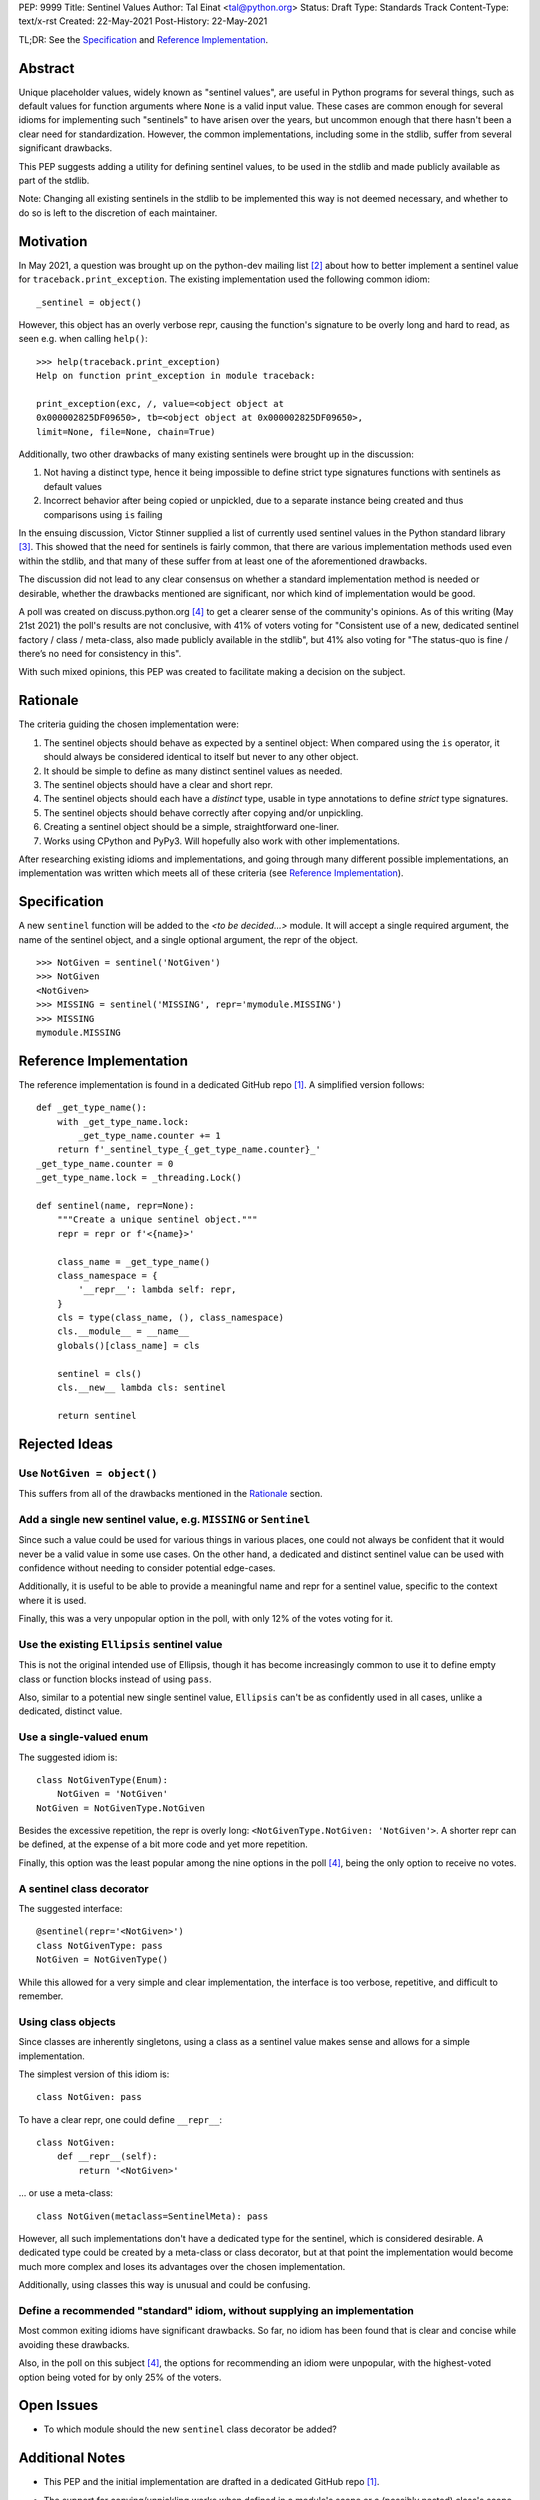PEP: 9999
Title: Sentinel Values
Author: Tal Einat <tal@python.org>
Status: Draft
Type: Standards Track
Content-Type: text/x-rst
Created: 22-May-2021
Post-History: 22-May-2021


TL;DR: See the `Specification`_ and `Reference Implementation`_.


Abstract
========

Unique placeholder values, widely known as "sentinel values", are useful in
Python programs for several things, such as default values for function
arguments where ``None`` is a valid input value.  These cases are common
enough for several idioms for implementing such "sentinels" to have arisen
over the years, but uncommon enough that there hasn't been a clear need for
standardization.  However, the common implementations, including some in the
stdlib, suffer from several significant drawbacks.

This PEP suggests adding a utility for defining sentinel values, to be used
in the stdlib and made publicly available as part of the stdlib.

Note: Changing all existing sentinels in the stdlib to be implemented this
way is not deemed necessary, and whether to do so is left to the discretion
of each maintainer.


Motivation
==========

In May 2021, a question was brought up on the python-dev mailing list
[#python-dev-thread]_ about how to better implement a sentinel value for
``traceback.print_exception``.  The existing implementation used the
following common idiom:

::

    _sentinel = object()

However, this object has an overly verbose repr, causing the function's
signature to be overly long and hard to read, as seen e.g. when calling
``help()``:

::

    >>> help(traceback.print_exception)
    Help on function print_exception in module traceback:

    print_exception(exc, /, value=<object object at
    0x000002825DF09650>, tb=<object object at 0x000002825DF09650>,
    limit=None, file=None, chain=True)

Additionally, two other drawbacks of many existing sentinels were brought up
in the discussion:

1. Not having a distinct type, hence it being impossible to define strict
   type signatures functions with sentinels as default values
2. Incorrect behavior after being copied or unpickled, due to a separate
   instance being created and thus comparisons using ``is`` failing

In the ensuing discussion, Victor Stinner supplied a list of currently used
sentinel values in the Python standard library [#list-of-sentinels-in-stdlib]_.
This showed that the need for sentinels is fairly common, that there are
various implementation methods used even within the stdlib, and that many of
these suffer from at least one of the aforementioned drawbacks.

The discussion did not lead to any clear consensus on whether a standard
implementation method is needed or desirable, whether the drawbacks mentioned
are significant, nor which kind of implementation would be good.

A poll was created on discuss.python.org [#poll]_ to get a clearer sense of the
community's opinions. As of this writing (May 21st 2021) the poll's results
are not conclusive, with 41% of voters voting for "Consistent use of a new,
dedicated sentinel factory / class / meta-class, also made publicly available
in the stdlib", but 41% also voting for "The status-quo is fine / there’s no
need for consistency in this".

With such mixed opinions, this PEP was created to facilitate making a decision
on the subject.


Rationale
=========

The criteria guiding the chosen implementation were:

1. The sentinel objects should behave as expected by a sentinel object: When
   compared using the ``is`` operator, it should always be considered identical
   to itself but never to any other object.
2. It should be simple to define as many distinct sentinel values as needed.
3. The sentinel objects should have a clear and short repr.
4. The sentinel objects should each have a *distinct* type, usable in type
   annotations to define *strict* type signatures.
5. The sentinel objects should behave correctly after copying and/or
   unpickling.
6. Creating a sentinel object should be a simple, straightforward one-liner.
7. Works using CPython and PyPy3.  Will hopefully also work with other
   implementations.

After researching existing idioms and implementations, and going through many
different possible implementations, an implementation was written which meets
all of these criteria (see `Reference Implementation`_).


Specification
=============

A new ``sentinel`` function will be added to the *<to be decided...>* module.
It will accept a single required argument, the name of the sentinel object,
and a single optional argument, the repr of the object.

::

    >>> NotGiven = sentinel('NotGiven')
    >>> NotGiven
    <NotGiven>
    >>> MISSING = sentinel('MISSING', repr='mymodule.MISSING')
    >>> MISSING
    mymodule.MISSING


Reference Implementation
========================

The reference implementation is found in a dedicated GitHub repo
[#reference-github-repo]_.  A simplified version follows::

    def _get_type_name():
        with _get_type_name.lock:
            _get_type_name.counter += 1
        return f'_sentinel_type_{_get_type_name.counter}_'
    _get_type_name.counter = 0
    _get_type_name.lock = _threading.Lock()

    def sentinel(name, repr=None):
        """Create a unique sentinel object."""
        repr = repr or f'<{name}>'

        class_name = _get_type_name()
        class_namespace = {
            '__repr__': lambda self: repr,
        }
        cls = type(class_name, (), class_namespace)
        cls.__module__ = __name__
        globals()[class_name] = cls

        sentinel = cls()
        cls.__new__ lambda cls: sentinel

        return sentinel


Rejected Ideas
==============


Use ``NotGiven = object()``
---------------------------

This suffers from all of the drawbacks mentioned in the `Rationale`_ section.


Add a single new sentinel value, e.g. ``MISSING`` or ``Sentinel``
-----------------------------------------------------------------

Since such a value could be used for various things in various places, one
could not always be confident that it would never be a valid value in some use
cases.  On the other hand, a dedicated and distinct sentinel value can be used
with confidence without needing to consider potential edge-cases.

Additionally, it is useful to be able to provide a meaningful name and repr
for a sentinel value, specific to the context where it is used.

Finally, this was a very unpopular option in the poll, with only 12% of
the votes voting for it.


Use the existing ``Ellipsis`` sentinel value
--------------------------------------------

This is not the original intended use of Ellipsis, though it has become
increasingly common to use it to define empty class or function blocks instead
of using ``pass``.

Also, similar to a potential new single sentinel value, ``Ellipsis`` can't be
as confidently used in all cases, unlike a dedicated, distinct value.


Use a single-valued enum
------------------------

The suggested idiom is:

::

    class NotGivenType(Enum):
        NotGiven = 'NotGiven'
    NotGiven = NotGivenType.NotGiven

Besides the excessive repetition, the repr is overly long:
``<NotGivenType.NotGiven: 'NotGiven'>``.  A shorter repr can be defined, at
the expense of a bit more code and yet more repetition.

Finally, this option was the least popular among the nine options in the poll
[#poll]_, being the only option to receive no votes.


A sentinel class decorator
--------------------------

The suggested interface:

::

    @sentinel(repr='<NotGiven>')
    class NotGivenType: pass
    NotGiven = NotGivenType()

While this allowed for a very simple and clear implementation, the interface
is too verbose, repetitive, and difficult to remember.


Using class objects
-------------------

Since classes are inherently singletons, using a class as a sentinel value
makes sense and allows for a simple implementation.

The simplest version of this idiom is:

::

   class NotGiven: pass

To have a clear repr, one could define ``__repr__``:

::

    class NotGiven:
        def __repr__(self):
            return '<NotGiven>'

... or use a meta-class:

::

    class NotGiven(metaclass=SentinelMeta): pass

However, all such implementations don't have a dedicated type for the
sentinel, which is considered desirable.  A dedicated type could be created
by a meta-class or class decorator, but at that point the implementation would
become much more complex and loses its advantages over the chosen
implementation.

Additionally, using classes this way is unusual and could be confusing.


Define a recommended "standard" idiom, without supplying an implementation
--------------------------------------------------------------------------

Most common exiting idioms have significant drawbacks.  So far, no idiom
has been found that is clear and concise while avoiding these drawbacks.

Also, in the poll on this subject [#poll]_, the options for recommending an
idiom were unpopular, with the highest-voted option being voted for by only
25% of the voters.


Open Issues
===========

* To which module should the new ``sentinel`` class decorator be added?


Additional Notes
================

* This PEP and the initial implementation are drafted in a dedicated GitHub
  repo [#reference-github-repo]_.

* The support for copying/unpickling works when defined in a module's scope or
  a (possibly nested) class's scope.  Note that in the latter case, the name
  provided as the first parameter must be the fully-qualified name of the
  variable in the module::

      class MyClass:
          NotGiven = sentinel('MyClass.NotGiven', repr='<NotGiven>')


References
==========

.. [#reference-github-repo] `Reference implementation at the taleinat/python-stdlib-sentinels GitHub repo <https://github.com/taleinat/python-stdlib-sentinels>`_
.. [#python-dev-thread] Python-Dev mailing list: `The repr of a sentinel <https://mail.python.org/archives/list/python-dev@python.org/thread/ZLVPD2OISI7M4POMTR2FCQTE6TPMPTO3/>`_
.. [#list-of-sentinels-in-stdlib] Python-Dev mailing list: `"The stdlib contains tons of sentinels" <https://mail.python.org/archives/list/python-dev@python.org/message/JBYXQH3NV3YBF7P2HLHB5CD6V3GVTY55/>`_
.. [#poll] discuss.python.org Poll: `Sentinel Values in the Stdlib <https://discuss.python.org/t/sentinel-values-in-the-stdlib/8810/>`_
.. [5] `bpo-44123: Make function parameter sentinel values true singletons <https://bugs.python.org/issue44123>`_
.. [6] `The "sentinels" package on PyPI <https://pypi.org/project/sentinels/>`_
.. [7] `The "sentinel" package on PyPI <https://pypi.org/project/sentinel/>`_


Copyright
=========

This document is placed in the public domain or under the
CC0-1.0-Universal license, whichever is more permissive.


..
   Local Variables:
   mode: indented-text
   indent-tabs-mode: nil
   sentence-end-double-space: t
   fill-column: 70
   coding: utf-8
   End:


